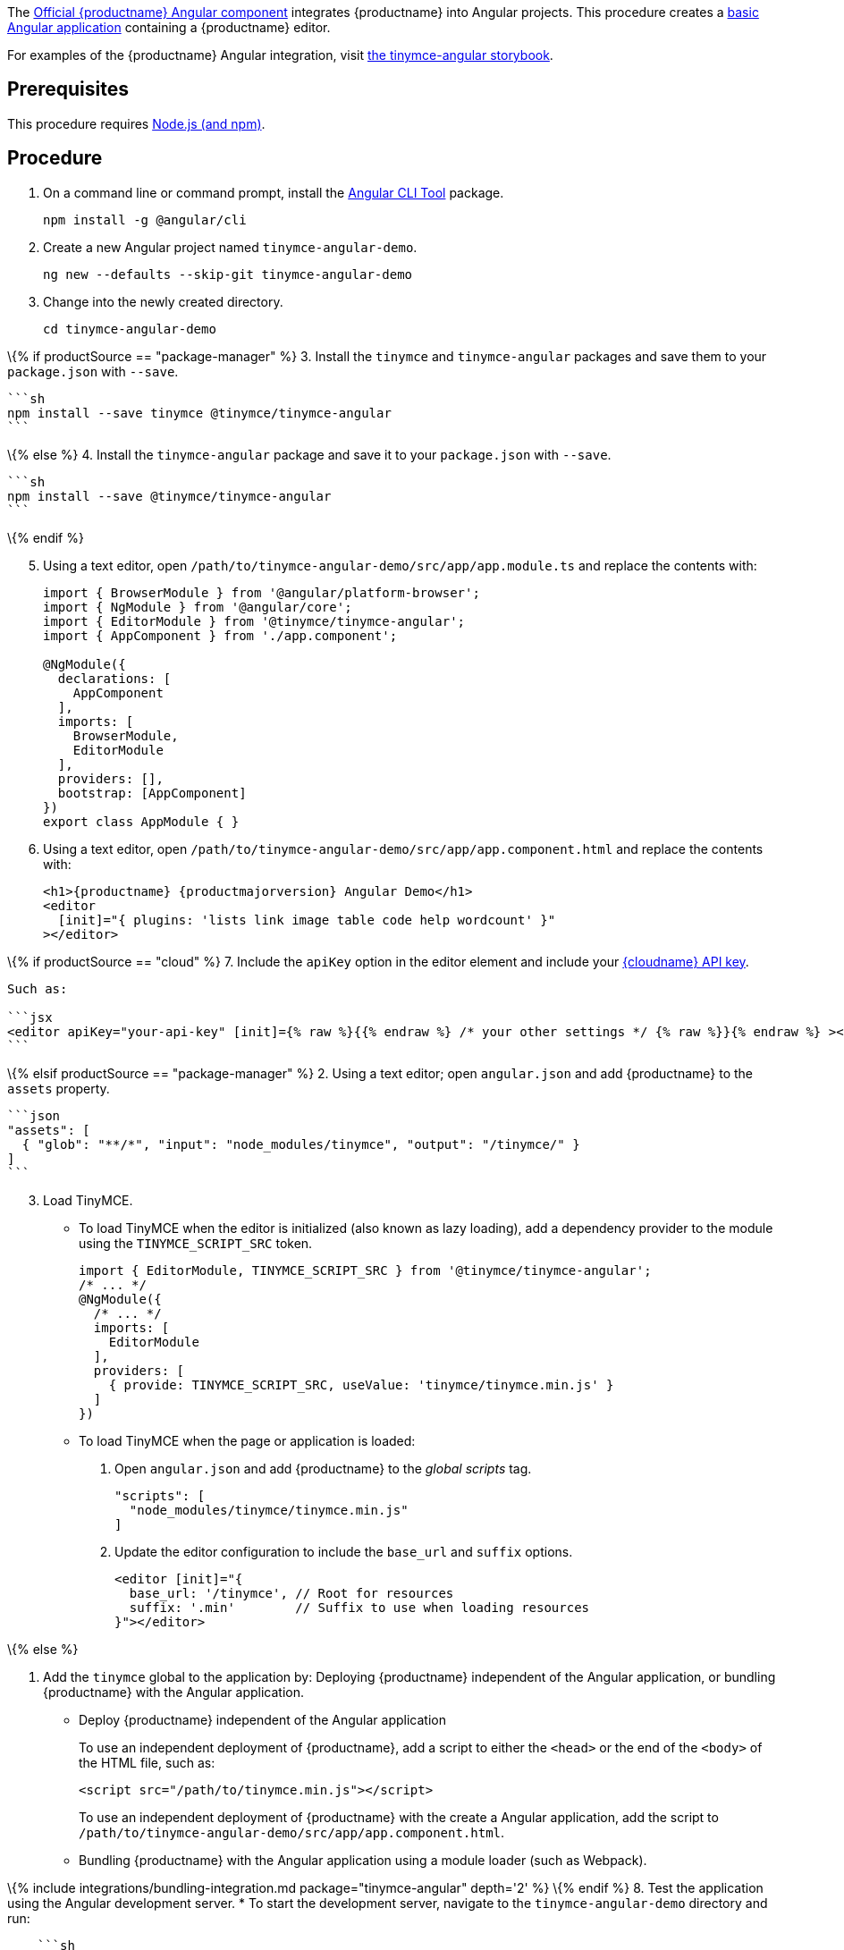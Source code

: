 The https://github.com/tinymce/tinymce-angular[Official {productname} Angular component] integrates {productname} into Angular projects. This procedure creates a https://angular.io/guide/setup-local[basic Angular application] containing a {productname} editor.

For examples of the {productname} Angular integration, visit https://tinymce.github.io/tinymce-angular/[the tinymce-angular storybook].

== Prerequisites

This procedure requires https://nodejs.org/[Node.js (and npm)].

== Procedure

[arabic]
. On a command line or command prompt, install the https://angular.io/cli[Angular CLI Tool] package.
+
[source,sh]
----
npm install -g @angular/cli
----
. Create a new Angular project named `+tinymce-angular-demo+`.
+
....
ng new --defaults --skip-git tinymce-angular-demo
....
. Change into the newly created directory.
+
[source,sh]
----
cd tinymce-angular-demo
----

\{% if productSource == "package-manager" %} 3. Install the `+tinymce+` and `+tinymce-angular+` packages and save them to your `+package.json+` with `+--save+`.

....
```sh
npm install --save tinymce @tinymce/tinymce-angular
```
....

\{% else %} 4. Install the `+tinymce-angular+` package and save it to your `+package.json+` with `+--save+`.

....
```sh
npm install --save @tinymce/tinymce-angular
```
....

\{% endif %}

[arabic, start=5]
. Using a text editor, open `+/path/to/tinymce-angular-demo/src/app/app.module.ts+` and replace the contents with:
+
[source,js]
----
import { BrowserModule } from '@angular/platform-browser';
import { NgModule } from '@angular/core';
import { EditorModule } from '@tinymce/tinymce-angular';
import { AppComponent } from './app.component';

@NgModule({
  declarations: [
    AppComponent
  ],
  imports: [
    BrowserModule,
    EditorModule
  ],
  providers: [],
  bootstrap: [AppComponent]
})
export class AppModule { }
----
. Using a text editor, open `+/path/to/tinymce-angular-demo/src/app/app.component.html+` and replace the contents with:
+
[source,jsx]
----
<h1>{productname} {productmajorversion} Angular Demo</h1>
<editor
  [init]="{ plugins: 'lists link image table code help wordcount' }"
></editor>
----

\{% if productSource == "cloud" %} 7. Include the `+apiKey+` option in the editor element and include your link:{accountsignup}/[{cloudname} API key].

....
Such as:

```jsx
<editor apiKey="your-api-key" [init]={% raw %}{{% endraw %} /* your other settings */ {% raw %}}{% endraw %} ></editor>
```
....

\{% elsif productSource == "package-manager" %} 2. Using a text editor; open `+angular.json+` and add {productname} to the `+assets+` property.

....
```json
"assets": [
  { "glob": "**/*", "input": "node_modules/tinymce", "output": "/tinymce/" }
]
```
....

[arabic, start=3]
. Load TinyMCE.
* To load TinyMCE when the editor is initialized (also known as lazy loading), add a dependency provider to the module using the `+TINYMCE_SCRIPT_SRC+` token.
+
[source,js]
----
import { EditorModule, TINYMCE_SCRIPT_SRC } from '@tinymce/tinymce-angular';
/* ... */
@NgModule({
  /* ... */
  imports: [
    EditorModule
  ],
  providers: [
    { provide: TINYMCE_SCRIPT_SRC, useValue: 'tinymce/tinymce.min.js' }
  ]
})
----
* To load TinyMCE when the page or application is loaded:
[arabic]
.. Open `+angular.json+` and add {productname} to the _global scripts_ tag.
+
[source,json]
----
"scripts": [
  "node_modules/tinymce/tinymce.min.js"
]
----
.. Update the editor configuration to include the `+base_url+` and `+suffix+` options.
+
[source,html]
----
<editor [init]="{
  base_url: '/tinymce', // Root for resources
  suffix: '.min'        // Suffix to use when loading resources
}"></editor>
----

\{% else %}

[arabic]
. Add the `+tinymce+` global to the application by: Deploying {productname} independent of the Angular application, or bundling {productname} with the Angular application.
* Deploy {productname} independent of the Angular application
+
To use an independent deployment of {productname}, add a script to either the `+<head>+` or the end of the `+<body>+` of the HTML file, such as:
+
[source,html]
----
<script src="/path/to/tinymce.min.js"></script>
----
+
To use an independent deployment of {productname} with the create a Angular application, add the script to `+/path/to/tinymce-angular-demo/src/app/app.component.html+`.
+
* Bundling {productname} with the Angular application using a module loader (such as Webpack).

\{% include integrations/bundling-integration.md package="tinymce-angular" depth='2' %} \{% endif %} 8. Test the application using the Angular development server. * To start the development server, navigate to the `+tinymce-angular-demo+` directory and run:

....
    ```sh
    ng serve --open
    ```

* To stop the development server, select on the command line or command prompt and press _Ctrl+C_.
....

\{% if productSource == "package-manager" %}

[[bunding-siteproductname-with-an-angular-application]]
== Bunding {productname} with an Angular application

\{% include integrations/bundling-integration.md package="tinymce-angular" %} \{% endif %}

== Deploying the application to a HTTP server

The application will require further configuration before it can be deployed to a production environment. For information on configuring the application for deployment, see: https://angular.io/guide/build[Angular Docs - Building and serving Angular apps] or https://angular.io/guide/deployment[Angular Docs - Deployment].

To deploy the application to a local HTTP Server:

[arabic]
. Navigate to the `+tinymce-angular-demo+` directory and run:
+
[source,sh]
----
ng build
----
. Copy the contents of the `+tinymce-angular-demo/dist+` directory to the root directory of the web server.

The application has now been deployed on the web server.

____
*Note:* Additional configuration is required to deploy the application outside the web server root directory, such as http://localhost:<port>/my_angular_application.
____

== Next Steps

* For examples of the {productname} integration, see: https://tinymce.github.io/tinymce-angular/[the tinymce-angular storybook].
* For information on customizing:
** {productname} integration, see: link:angular-ref.html[Angular framework Technical Reference].
** {productname}, see: link:basic-setup.html[Basic setup].
** The Angular application, see: https://angular.io/docs[the Angular documentation].
